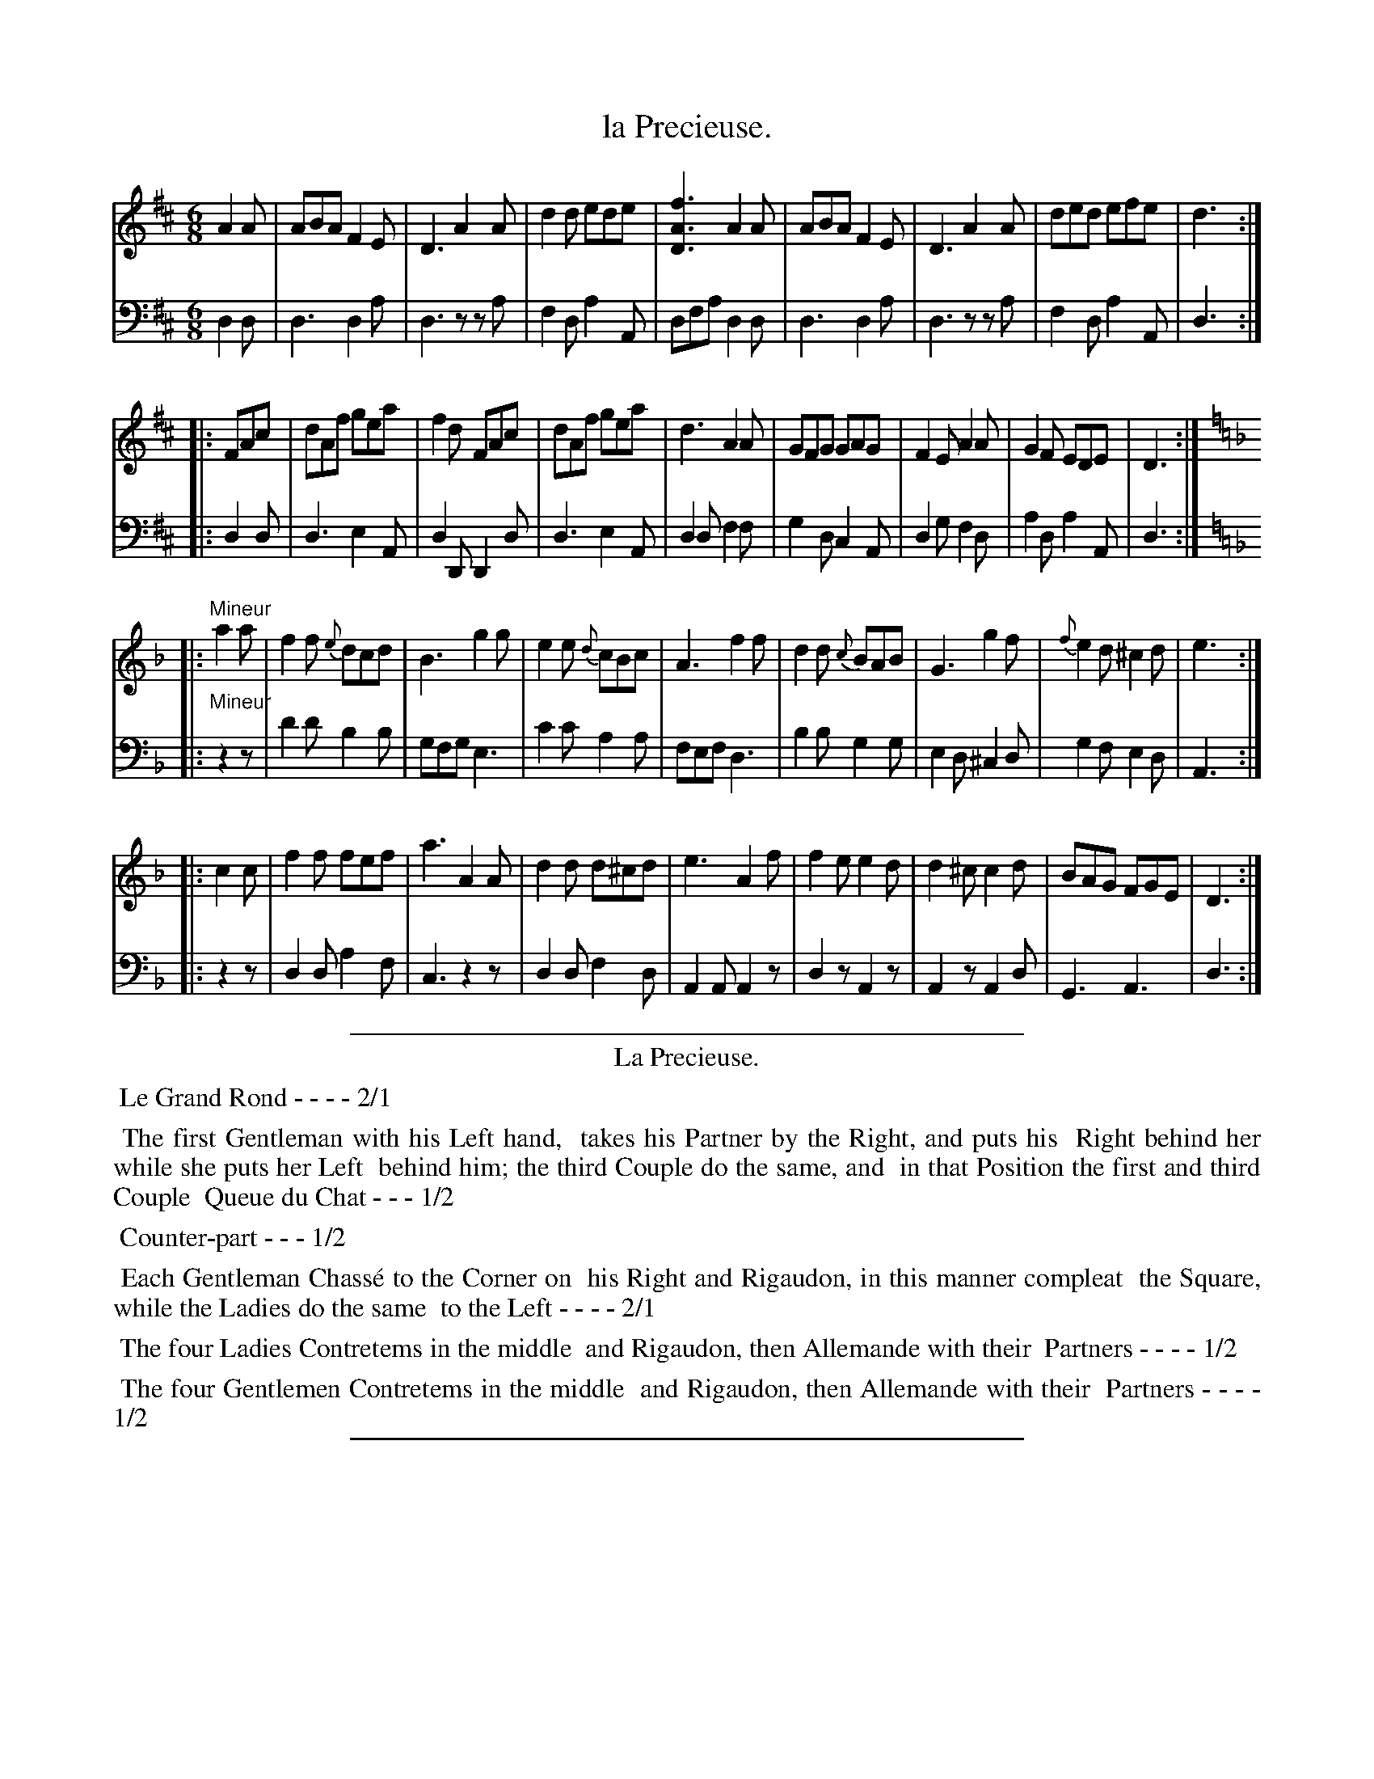 X: 33
T: la Precieuse.
%R: jig
Z: 2015 John Chambers <jc:trillian.mit.edu>
S: http://books.google.com/books?id=ipV0y26Vq8EC
B: Giovanni Andrea Gallini "A New Collection of Forty-Four Cotillions" c.1755 #33
M: 6/8
L: 1/8
K: D
% - - - - - - - - - - - - - - - - - - - - - - - - - - - - -
% Voice 1 staff breaks arranged to fit a wider page:
V: 1
A2A |\
ABA F2E | D3 A2A | d2d ede | [f3A3D3] A2A |\
ABA F2E | D3 A2A | ded efe | d3 :|
|: FAc |\
dAf gea | f2d FAc | dAf gea | d3 A2A |\
GFG GAG | F2E A2A | G2F EDE | D3 :|[K:=f=c]
[K:Dm]\
|: "Mineur"a2a |\
f2f {e}dcd | B3 g2g | e2e {d}cBc | A3 f2f |\
d2d {c}BAB | G3 g2f | {f}e2d ^c2d | e3 :|
|: c2c |\
f2f fef | a3 A2A | d2d d^cd | e3 A2f |\
f2e e2d | d2^c c2d | BAG FGE | D3 :|
% - - - - - - - - - - - - - - - - - - - - - - - - - - - - -
% Voice 2 preserves the original staff layout:
V: 2 clef=bass middle=d
d2d |\
d3 d2a | d3 zza | f2d a2A | dfa d2d | d3 d2a | d3 zza |
f2d a2A | d3 :||: d2d | d3 e2A | d2D D2d | d3 e2A | d2d f2f |
g2d c2A | d2g f2d | a2d a2A | d3 :|[K:=f=c][K:Dm]|: "Mineur" z2z | d'2d' b2b | gfg e3 |
c'2c' a2a | fef d3 | b2b g2g | e2d ^c2d | g2f e2d | A3 :||: z2z | d2d a2f |
c3 z2z | d2d f2d | A2A A2z | d2z A2z | A2z A2d | G3 A3 | d3 :|
% - - - - - - - - - - Dance description - - - - - - - - - -
%%sep 1 1 400
%%center La Precieuse.
%%begintext align
%%   Le Grand Rond - - - - 2/1
%%endtext
%%begintext align
%%   The first Gentleman with his Left hand,
%% takes his Partner by the Right, and puts his
%% Right behind her while she puts her Left 
%% behind him; the third Couple do the same, and
%% in that Position the first and third Couple
%% Queue du Chat - - - 1/2
%%endtext
%%begintext align
%%   Counter-part - - - 1/2
%%endtext
%% M I N E U R.
%%begintext align
%%   Each Gentleman Chass\'e to the Corner on
%% his Right and Rigaudon, in this manner compleat
%% the Square, while the Ladies do the same
%% to the Left - - - - 2/1
%%endtext
%%begintext align
%%   The four Ladies Contretems in the middle
%% and Rigaudon, then Allemande with their
%% Partners - - - - 1/2
%%endtext
%%begintext align
%%   The four Gentlemen Contretems in the middle
%% and Rigaudon, then Allemande with their
%% Partners - - - - 1/2
%%endtext
%%sep 1 1 400

